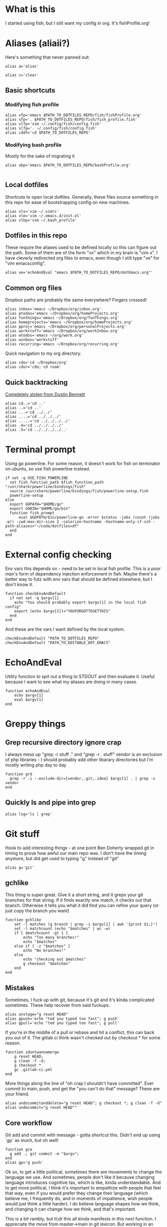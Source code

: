 * What is this
I started using fish, but I still want my config in org. It's fishProfile.org!

[[file:fishPickleRick.gif]]
* Aliases (aliaii?)
Here's something that never panned out:
#+begin_src fish
alias a='alias'
#+end_src
#+begin_src fish
alias c='clear'
#+end_src
** Basic shortcuts
*** Modifying fish profile
#+begin_src fish
alias vfp='emacs $PATH_TO_DOTFILES_REPO/fish/fishProfile.org'
alias sfp='. $PATH_TO_DOTFILES_REPO/fish/fish_profile.fish'
alias vlfp='vim ~/.config/fish/config.fish'
alias slfp='. ~/.config/fish/config.fish'
alias cddf='cd $PATH_TO_DOTFILES_REPO'
#+end_src
*** Modifying bash profile
Mostly for the sake of migrating it
#+begin_src fish
alias vbp='emacs $PATH_TO_DOTFILES_REPO/bashProfile.org'

#+end_src
** Local dotfiles
Shortcuts to open local dotfiles. Generally, these files source something in this repo for ease of bootstrapping config on new machines.
#+begin_src fish
alias vlv='vim ~/.vimrc'
alias vle='vim ~/.emacs.d/init.el'
alias vlbp='vim ~/.bash_profile'
#+end_src
** Dotfiles in this repo
These require the aliases used to be defined locally so this can figure out the path.
Some of them are of the form "vx" which in my brain is "vim x". I have cleverly redirected org files to emacs, even though I still type "ve" for "vim emacsconfig".
#+begin_src fish
alias ve='echoAndEval "emacs $PATH_TO_DOTFILES_REPO/dotEmacs.org"'
#+end_src

** Common org files
Dropbox paths are probably the same everywhere? Fingers crossed!
#+begin_src fish
  alias inbox='emacs ~/Dropbox/org/inbox.org'
  alias ptodos='emacs ~/Dropbox/org/homeProjects.org'
  alias funthings='emacs ~/Dropbox/org/funThings.org'
  alias homeprojects='emacs ~/Dropbox/org/homeProjects.org'
  alias pproj='emacs ~/Dropbox/org/personalProjects.org'
  alias workstuff='emacs ~/Dropbox/org/workInbox.org'
  alias wtodos='emacs ~/org/work.org'
  alias winbox='workstuff'
  alias recurring='emacs ~/Dropbox/org/recurring.org'
#+end_src
Quick navigation to my org directory.
#+begin_src fish
alias cdo='cd ~/Dropbox/org'
alias cdor='cdo; cd roam'
#+end_src
** Quick backtracking
[[https://github.com/dusbennett/terminal-commands/blob/master/shell/.profile][Completely stolen from Dustin Bennett]]
#+begin_src fish
alias cd..='cd ..'
alias ..='cd ..'
alias ...='cd ../../'
alias ....='cd ../../../'
alias .....='cd ../../../../'
alias .4='cd ../../../../'
alias .5='cd ../../../../..'
#+end_src
* Terminal prompt
Using go powerline.
For some reason, it doesn't work for fish on terminator on ubuntu, so use fish powerline instead.
#+begin_src fish
if set -q USE_FISH_POWERLINE
  set fish_function_path $fish_function_path "/usr/share/powerline/bindings/fish"
  source /usr/share/powerline/bindings/fish/powerline-setup.fish
  powerline-setup
else
  export GOPATH="$HOME/go"
  export GOBIN="$HOME/go/bin"
  function fish_prompt
      eval $GOPATH/bin/powerline-go -error $status -jobs (count (jobs -p)) -cwd-max-dir-size 2 -colorize-hostname -hostname-only-if-ssh -path-aliases="~/code/dotfiles=df"
  end
end
#+end_src
* External config checking
Env vars this depends on - need to be set in local fish profile.
This is a poor man's form of dependency injection enforcement in fish.
Maybe there's a better way to futz with env vars that should be defined elsewhere, but I don't know it.
#+begin_src fish
function checkEnvAndDefault
  if not set -q $argv[1]
    echo "You should probably export $argv[1] in the local fish config"
    export (echo $argv[1])="YOUFORGOTTOSETTHIS"
  end
end
#+end_src

And these are the vars I want defined by the local system.

#+begin_src fish
checkEnvAndDefault "PATH_TO_DOTFILES_REPO"
checkEnvAndDefault "PATH_TO_EDITABLE_DOT_EMACS"
#+end_src
* EchoAndEval
Utility function to spit out a thing to STDOUT and then evaluate it. Useful because I want to see what my aliases are doing in many cases.
#+begin_src fish
function echoAndEval
	echo $argv[1]
	eval $argv[1]
end
#+end_src
* Greppy things
** Grep recursive directory ignore crap
I always mess up "grep -r stuff ." and "grep -r . stuff"
vendor is an exclusion of php libraries - I should probably add other libarary directories
but I'm mostly writing php day to day
#+begin_src fish
function grd
  grep -r -i --exclude-dir={vendor,.git,.idea} $argv[1] . | grep -v vendor
end
#+end_src
** Quickly ls and pipe into grep
#+begin_src fish
alias lsg='ls | grep'
#+end_src
* Git stuff
Hook to add interesting things - at one point Ben Doherty wrapped git in timing to prove how awful our main repo was. I don't have the timing anymore, but did get used to typing "g" instead of "git"
#+begin_src fish
alias g='git'
#+end_src
** gchlike
This thing is super great. Give it a short string, and it greps your git branches for that string. If it finds exactly
one match, it checks out that branch. Otherwise it tells you what it did find you can refine your query (or just copy
the branch you want)
#+begin_src fish
function gchlike
    set -l matches (g branch | grep -i $argv[1] | awk '{print $1;}')
    set -l matchcount (echo "$matches" | wc -w)
    if [ $matchcount -gt 1 ]
        echo "Too many branches!"
        echo "$matches"
    else if [ -z "$matches" ]
        echo "No branches!"
    else
        echo "checking out $matches"
        g checkout "$matches"
    end
end
#+end_src
** Mistakes
Sometimes, I fuck up with git, because it's git and it's kinda complicated sometimes. These help recover from said fuckups.
#+begin_src fish
alias unstage="g reset HEAD"
alias gpush='echo "ted you typed too fast"; g push'
alias gpull='echo "ted you typed too fast"; g pull'
#+end_src

If you're in the middle of a pull or rebase and hit a conflict, this can back you out of it. The gitlab ci think wasn't checked out by checkout * for some reason.
#+begin_src fish
function idontwannamerge
    g reset HEAD;
    g clean -f -d;
    g checkout *
    gc .gitlab-ci.yml
end
#+end_src

More things along the line of "oh crap I shouldn't have committed". Ever commit to main, push, and get the "you can't do that" message? These are your friend.
#+begin_src fish
alias undocommitanddelete="g reset HEAD^; g checkout *; g clean -f -d"
alias undocommit="g reset HEAD^"
#+end_src

** Core workflow
Git add and commit with message - gotta shortcut this. Didn't end up using `gp` as much, but oh well!
#+begin_src fish
function gca
  g add .; git commit -m "$argv";
end
alias gp='g push'
#+end_src
Ok so, to get a little political, sometimes there are movements to change the language we use. And sometimes, people don't like it because changing language introduces cognitive tax, which is like, kinda understandable.
And to get more political, I think it's important to empathize with people that feel that way, even if you would prefer they change their language (which believe me, I frequently do, and in moments of impatience, wish people would just think a little harder).
I do believe language shapes how we think, and changing it can change how we think, and that's important.

This is a bit rambly, but tl;dr this all kinda manifests in this next function. I appreciate the move from master->main in git lexicon. But working in an environment that is inconsistent on which
represents the "branch with the closest-to-production-code" is a frequent, albeit minor, inconvenience (i.e. a cognitive tax). So I made this function to figure it out for me.
#+begin_src fish
function gcm
        set -l result (git rev-parse --verify main)
        if not test $result
            echo "main is not a branch, checkin out master"
            echoAndEval "g checkout master"
        else
            echo "main is a branch, checking it out"
            echoAndEval "g checkout main"
        end
end
#+end_src

** gpmm - pull and merge master
#+begin_src fish
function gmm
  set -l result (git rev-parse --verify main)
  if not test $result
    echo "main is not a branch - merging master"
    echoAndEval "g merge master"
  else
    echo "main is a branch, merging it"
    echoAndEval "g merge main"
  end

end

#+end_src
#+begin_src fish
function pullAndMergeMaster
  set -l current (cb)
  gcm;
  g pull;
  gc $current;
  gmm;
end
alias gpmm='pullAndMergeMaster'
#+end_src
** Current branch
Function to parse the current git branch. I totally stole this from somewhere on the internet (like any usage of sed you find in here).
#+begin_src fish
function parse_git_branch
    git branch 2> /dev/null | sed -e '/^[^*]/d' -e 's/* \(.*\)/\1/'
end
alias cb='parse_git_branch'
#+end_src
** Various shortcuts
List all git branches
#+begin_src fish
alias brs='g branch -vv'
#+end_src
Git status, git checkout, git log, git log files, current branch name
#+begin_src fish
  alias gs='g status'
  alias gc='g checkout'
  alias gl='g log'
  alias glf='gl --name-only'
  alias glogme='gl --author=esmongeski'
  alias gg='g grep -in'
  alias gcp='g cherry-pick'
#+end_src
Git diff, git diff staged files, git diff with remote branch, git merge squash, git fetch
#+begin_src fish
alias gd='g diff'
alias gds='g diff --staged'
alias gdo='g diff origin/`cb`'
alias gms='g merge --squash'
alias gf='g fetch'
#+end_src
** Branch swapping
This was a failed experiment to quickly switch between two git branches, typically master (nowadays main) and the current working branch. Ended up not super useful.
#+begin_src fish
alias oswp="echo $OLDBRANCH; echo 'gswp to change, setswbranch to change oldbranch'"
alias swbr="echo $OLDBRANCH"
export OLDBRANCH=master

#+end_src
** Rebase continue
#+begin_src fish
alias grbc='g add -uv; g rebase --continue'
#+end_src
** New branch
#+begin_src fish
alias newbr='g checkout -b'

#+end_src
** Set upstream
#+begin_src fish
  alias setUpstreamBranch='git branch --set-upstream-to=origin/(cb) (cb)'
  alias gsub=setUpstreamBranch
#+end_src
** Checkout at master
*** TODO Make this respect master/main
#+begin_src fish
alias gcam='git checkout master -- '
#+end_src
** TODO Push and open PR - make work in fish
So I haven't used this for a while - push and immediately open the MR (PR nowadays). I should try this again.
#+begin_src bash
function pushAndOpenMR
    set -l mr_result (g push)
    echo "$mr_result"
    findLinkAndOpen "$mr_result"
end
#+end_src
** Delete old branches
#+begin_src fish
alias delbrs='git branch | grep -v "master" | grep -v "main" | xargs git branch -D'
#+end_src
** local git ignore
#+begin_src fish
alias vgi='vim ~/.git/info/exclude'
#+end_src
* Misc helper functions
Spit out the current date
#+begin_src fish
alias shortdate='date +%Y-%m-%d' # get date in format YYYY-MM-DD
alias sd='shortdate'
#+end_src

Count the files in a given directory
#+begin_src fish
function countfiles
    ls -1 $1 | wc -l | tr -d '[:space:]'
end
#+end_src
** TODO Fix this so it works in fish
Echo out each line of an input
#+begin_src fish
function splitOutput
    for token in $argv[1]
      echo $token
    end
end
#+end_src
Given a bunch of output, find anything prefixed with https and open it. This was for something specific but I don't remember what
#+begin_src fish
function findLinkAndOpen
    splitOutput "$argv[1]" | grep https | xargs open
end
#+end_src
* Emacs
** Daemon configuration
Start an emacs daemon if one isn't there
#+begin_src fish
  function ensureEmacsDaemon
      set -l daemon (ps aux | grep "emacs --daemon" | grep -v "grep")
      if not test $daemon
          echo "no emacs daemon found - starting one"
          command emacs --daemon
      else
          echo "emacs daemon is already running"
      end
  end
#+end_src
Use emacsclient instead of emacs to hit the daemon.
#+begin_src fish
  alias emacs="ensureEmacsDaemon; emacsclient -t -nw"
  alias killEmacs="emacsclient -e -t '(save-buffers-kill-emacs)'"
  alias ke=killEmacs
#+end_src
* Background SSH agent
Start a background ssh agent if one isn't already running
#+begin_src fish
  export SSH_ENV=$HOME/.ssh/environment
  function start_agent
    echo "Initialising new SSH agent..."
    echo $SSH_ENV
    eval /usr/bin/ssh-agent | sed 's/^echo/#echo/' | sed 's/SSH_AUTH_SOCK/export SSH_AUTH_SOCK/' | sed 's/SSH_AGENT_PID/export SSH_AGENT_PID/' > {$SSH_ENV}
    echo succeeded
    chmod 600 {$SSH_ENV}
    . {$SSH_ENV} > /dev/null
    /usr/bin/ssh-add;
  end

  alias sag="start_agent"
  # Source SSH settings, if applicable
  if test -f $SSH_ENV
      . {$SSH_ENV} > /dev/null
      ps -ef | grep {$SSH_AGENT_PID} | grep "ssh-agent\$" > /dev/null || begin
          echo "No agent found, starting new one"
          start_agent;
      end
  else
      echo "SSH_ENV not initiatlized, starting new agent"
      start_agent;
  end


#+end_src
* Docker
Aliases around cleaning up old containers
#+begin_src fish
alias d='docker'
alias killcontainers='docker container stop (docker ps -a -q)'
alias rmcontainer='d container rm -f'
alias dls='docker container ls'
alias dps='d container ls'
alias dlsa='d container ls -a'
alias rmc='rmcontainer'
alias drm='rmc'

#+end_src
Shortcut to bash into a container
#+begin_src fish
function dbashin
        d exec -it $argv[1] bash
end
function dshin
        d exec -it $argv[1] sh
end
#+end_src
Docker rm grep - remove containers that look like a certiain thing
#+begin_src fish
function drmg
        drm (dlsa | grep $argv[1] | awk '{print $1;}')
end
#+end_src
* Kubernetes
Shortcuts for interacting with pods
#+begin_src fish
checkEnvAndDefault "KUBE_NAMESPACE"

function kods
	echoAndEval "kubectl get pods -n $KUBE_NAMESPACE"
end

function findpods
	echoAndEval "kubectl get pods --all-namespaces | grep $argv[1]"
end

#+end_src

Set and change namespace
#+begin_src fish

alias skn='setkubenamespace'

function setkubenamespace
	export KUBE_NAMESPACE=$1
end
#+end_src
Logs and events
#+begin_src fish
function klogs
	klogswithnamespace $argv[1] $KUBE_NAMESPACE
end

function klogswithnamespace
	echoAndEval "kubectl logs $argv[1] --namespace $argv[2]"
end

function kevs
	echoAndEval "kubectl get events -n $KUBE_NAMESPACE"
end
#+end_src
See k8s contexts
#+begin_src fish
function kc
      echoAndEval "kubectl config get-contexts"
end
function kcsc
	echo "kubectl config use-context $argv[1]";
	kubectl config use-context $argv[1];
	kc
end
#+end_src
* Because who can remember awk syntax
Get the first column of output
#+begin_src fish
function firstColumn
        awk '{print $1;}' $argv[1];
end

#+end_src

* What else?
[[file:justBeImpressed.gif]]

